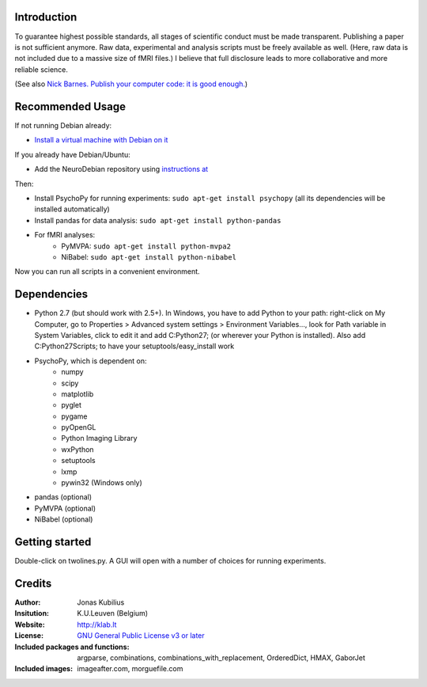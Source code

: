 ============
Introduction
============

To guarantee highest possible standards, all stages of scientific conduct must be made transparent. Publishing a paper is not sufficient anymore. Raw data, experimental and analysis scripts must be freely available as well. (Here, raw data is not included due to a massive size of fMRI files.) I believe that full disclosure leads to more collaborative and more reliable science.

(See also `Nick Barnes. Publish your computer code: it is good enough. <http://dx.doi.org/10.1038/467753a>`_)


=================
Recommended Usage
=================

If not running Debian already:

* `Install a virtual machine with Debian on it <http://neuro.debian.net/#virtual-machine>`_

If you already have Debian/Ubuntu:

* Add the NeuroDebian repository using `instructions at <http://neuro.debian.net/#how-to-use-this-repository>`_

Then:

* Install PsychoPy for running experiments: ``sudo apt-get install psychopy`` (all its dependencies will be installed automatically)
* Install pandas for data analysis: ``sudo apt-get install python-pandas``
* For fMRI analyses:
    * PyMVPA: ``sudo apt-get install python-mvpa2``
    * NiBabel: ``sudo apt-get install python-nibabel``

Now you can run all scripts in a convenient environment.


============
Dependencies
============

* Python 2.7 (but should work with 2.5+). In Windows, you have to add Python to your path: right-click on My Computer, go to Properties > Advanced system settings > Environment Variables..., look for Path variable in System Variables, click to edit it and add C:\Python27; (or wherever your Python is installed). Also add C:\Python27\Scripts; to have your setuptools/easy_install work
* PsychoPy, which is dependent on:
    * numpy
    * scipy
    * matplotlib
    * pyglet
    * pygame
    * pyOpenGL
    * Python Imaging Library
    * wxPython
    * setuptools
    * lxmp
    * pywin32 (Windows only)
* pandas (optional)
* PyMVPA (optional)
* NiBabel (optional)
        

===============
Getting started
===============

Double-click on twolines.py. A GUI will open with a number of choices for running experiments.


=======
Credits
=======

:Author:
    Jonas Kubilius
:Insitution:
    K.U.Leuven (Belgium)
:Website:
    http://klab.lt
:License:
    `GNU General Public License v3 or later <http://www.gnu.org/licenses/>`_
:Included packages and functions:
    argparse, combinations, combinations_with_replacement, OrderedDict, HMAX, GaborJet
:Included images:
    imageafter.com, morguefile.com